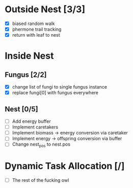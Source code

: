 * Outside Nest [3/3]
  - [X] biased random walk
  - [X] phermone trail tracking
  - [X] return with leaf to nest
* Inside Nest
** Fungus [2/2]
   - [X] change list of fungi to single fungus instance
   - [X] replace fungi[0] with fungus everywhere
** Nest [0/5]
   - [ ] Add energy buffer
   - [ ] Implement caretakers
   - [ ] Implement biomass -> energy conversion via caretaker
   - [ ] Implement energy -> offspring conversion via buffer
   - [ ] Change nest_pos to nest.pos
* Dynamic Task Allocation [/]
  - [ ] The rest of the fucking owl
